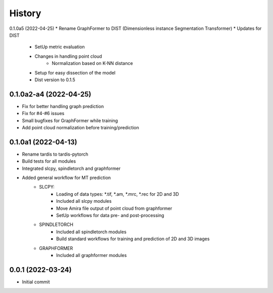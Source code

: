 =======
History
=======

0.1.0a5 (2022-04-25)
* Rename GraphFormer to DIST (Dimensionless instance Segmentation Transformer)
* Updates for DIST
    * SetUp metric evaluation
    * Changes in handling point cloud
        * Normalization based on K-NN distance
    * Setup for easy dissection of the model
    * Dist version to 0.1.5

0.1.0a2-a4 (2022-04-25)
------------------
* Fix for better handling graph prediction
* Fix for #4-#6 issues
* Small bugfixes for GraphFormer while training
* Add point cloud normalization before training/prediction

0.1.0a1 (2022-04-13)
------------------
* Rename tardis to tardis-pytorch
* Build tests for all modules
* Integrated slcpy, spindletorch and graphformer
* Added general workflow for MT prediction
    * SLCPY:
        * Loading of data types: *.tif, *.am, *.mrc, *.rec for 2D and 3D
        * Included all slcpy modules
        * Move Amira file output of point cloud from graphformer
        * SetUp workflows for data pre- and post-processing 

    * SPINDLETORCH
        * Included all spindletorch modules
        * Build standard workflows for training and prediction of 2D and 3D images

    * GRAPHFORMER
        * Included all graphformer modules

0.0.1 (2022-03-24)
------------------
* Initial commit
